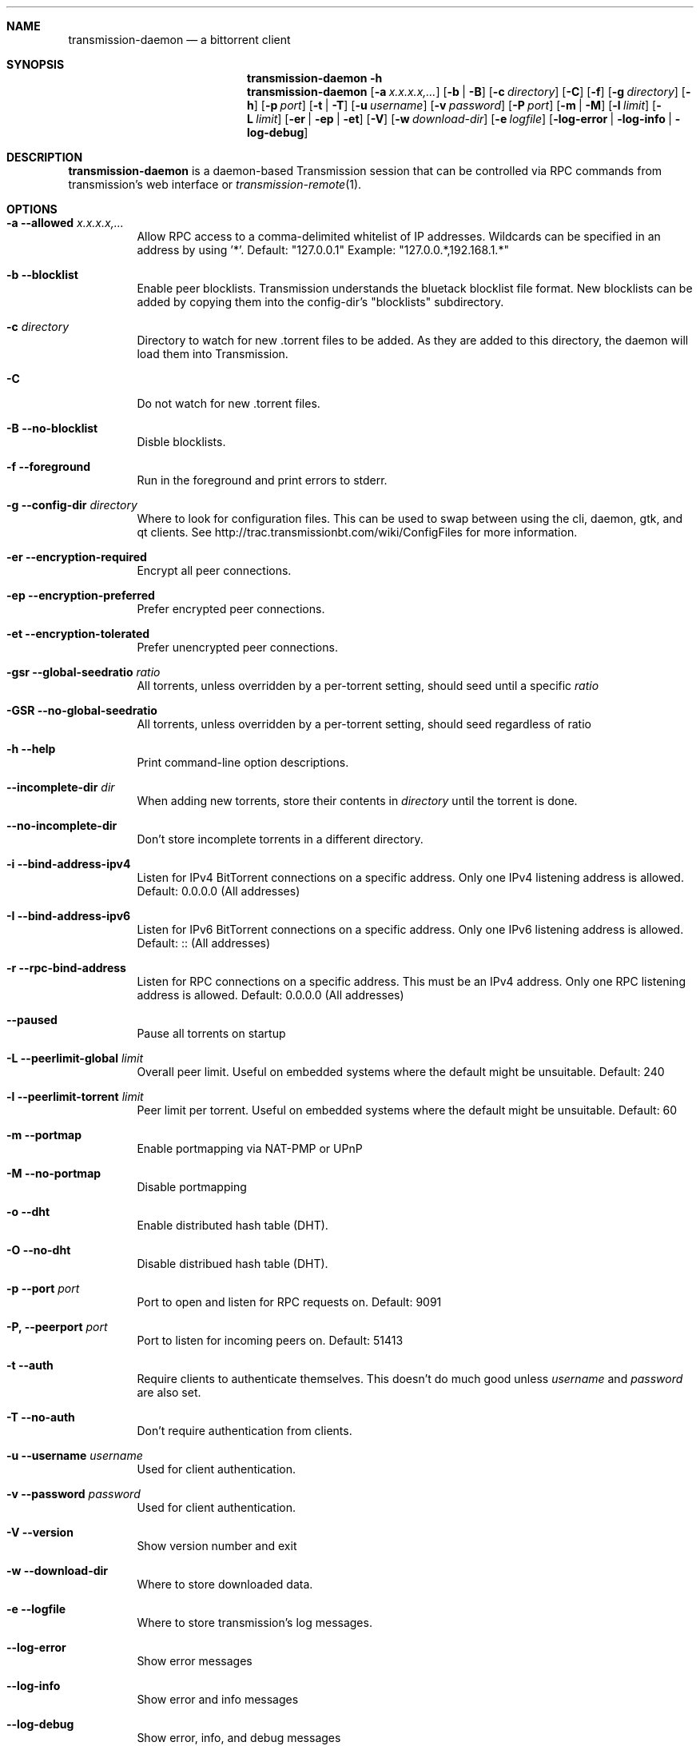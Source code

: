 .Dd July 21, 2008
.Dt TRANSMISSION-DAEMON 1
.Sh NAME
.Nm transmission-daemon
.Nd a bittorrent client
.Sh SYNOPSIS
.Bk -words
.Nm transmission-daemon
.Fl h
.Nm
.Op Fl a Ar x.x.x.x,...
.Op Fl b | B
.Op Fl c Ar directory
.Op Fl C
.Op Fl f
.Op Fl g Ar directory
.Op Fl h
.Op Fl p Ar port
.Op Fl t | T
.Op Fl u Ar username
.Op Fl v Ar password
.Op Fl P Ar port
.Op Fl m | M
.Op Fl l Ar limit
.Op Fl L Ar limit
.Op Fl er | ep | et
.Op Fl V
.Op Fl w Ar download-dir
.Op Fl e Ar logfile
.Op Fl log-error | log-info | log-debug
.Ek
.Sh DESCRIPTION
.Nm
is a daemon-based Transmission session that can be controlled
via RPC commands from transmission's web interface or
.Xr transmission-remote 1 .
.Sh OPTIONS
.Bl -tag -width Ds
.It Fl a Fl -allowed Ar x.x.x.x,...
Allow RPC access to a comma-delimited whitelist of IP addresses.
Wildcards can be specified in an address by using '*'.
Default: "127.0.0.1"
Example: "127.0.0.*,192.168.1.*"
.It Fl b Fl -blocklist
Enable peer blocklists.  Transmission understands the bluetack blocklist file format.
New blocklists can be added by copying them into the config-dir's "blocklists" subdirectory.
.It Fl c Ar directory
Directory to watch for new .torrent files to be added.  As they are added to this directory,
the daemon will load them into Transmission.
.It Fl C
Do not watch for new .torrent files.
.It Fl B Fl -no-blocklist
Disble blocklists.
.It Fl f Fl -foreground
Run in the foreground and print errors to stderr.
.It Fl g Fl -config-dir Ar directory
Where to look for configuration files.  This can be used to swap between using the cli, daemon, gtk, and qt clients.
See http://trac.transmissionbt.com/wiki/ConfigFiles for more information.
.It Fl er Fl -encryption-required
Encrypt all peer connections.
.It Fl ep Fl -encryption-preferred
Prefer encrypted peer connections.
.It Fl et Fl -encryption-tolerated
Prefer unencrypted peer connections.
.It Fl gsr Fl -global-seedratio Ar ratio
All torrents, unless overridden by a per-torrent setting, should seed until a specific
.Ar ratio
.It Fl GSR Fl -no-global-seedratio
All torrents, unless overridden by a per-torrent setting, should seed regardless of ratio
.It Fl h Fl -help
Print command-line option descriptions.
.It Fl -incomplete-dir Ar dir
When adding new torrents, store their contents in
.Ar directory
until the torrent is done.
.It Fl -no-incomplete-dir
Don't store incomplete torrents in a different directory.
.It Fl i Fl -bind-address-ipv4
Listen for IPv4 BitTorrent connections on a specific address. Only one IPv4 listening address is allowed. Default: 0.0.0.0 (All addresses)
.It Fl I Fl -bind-address-ipv6
Listen for IPv6 BitTorrent connections on a specific address. Only one IPv6 listening address is allowed. Default: :: (All addresses)
.It Fl r Fl -rpc-bind-address
Listen for RPC connections on a specific address. This must be an IPv4 address. Only one RPC listening address is allowed. Default: 0.0.0.0 (All addresses)
.It Fl -paused
Pause all torrents on startup
.It Fl L Fl -peerlimit-global Ar limit
Overall peer limit. Useful on embedded systems where the default might be unsuitable. Default: 240
.It Fl l Fl -peerlimit-torrent Ar limit
Peer limit per torrent. Useful on embedded systems where the default might be unsuitable. Default: 60
.It Fl m Fl -portmap
Enable portmapping via NAT-PMP or UPnP
.It Fl M Fl -no-portmap
Disable portmapping
.It Fl o Fl -dht
Enable distributed hash table (DHT).
.It Fl O Fl -no-dht
Disable distribued hash table (DHT).
.It Fl p Fl -port Ar port
Port to open and listen for RPC requests on.  Default: 9091
.It Fl P, -peerport Ar port
Port to listen for incoming peers on. Default: 51413
.It Fl t Fl -auth
Require clients to authenticate themselves.
This doesn't do much good unless
.Ar username
and
.Ar password
are also set.
.It Fl T Fl -no-auth
Don't require authentication from clients.
.It Fl u Fl -username Ar username
Used for client authentication.
.It Fl v Fl -password Ar password
Used for client authentication.
.It Fl V Fl -version
Show version number and exit
.It Fl w Fl -download-dir
Where to store downloaded data.
.It Fl e Fl -logfile
Where to store transmission's log messages.
.It Fl -log-error
Show error messages
.It Fl -log-info
Show error and info messages
.It Fl -log-debug
Show error, info, and debug messages
.El
.Sh ENVIRONMENT
.Bl -tag -width Fl
.It Ev TRANSMISSION_HOME
Sets the default config-dir.
.El
.Sh FILES
.Bl -tag -width Ds -compact
.It ~/.config/transmission-daemon
The config-dir used when neither
.Op Ev TRANSMISSION_HOME
nor
.Op Fl g
is specified.
See http://trac.transmissionbt.com/wiki/ConfigFiles for more information.
.El
.Sh AUTHORS
.An -nosplit
.An Charles Kerr ,
.An Josh Elsasser ,
.An Eric Petit ,
and
.An Mitchell Livingston .
.Sh SEE ALSO
.Xr transmission-create 1 ,
.Xr transmission-daemon 1 ,
.Xr transmission-edit 1 ,
.Xr transmission-gtk 1 ,
.Xr transmission-qt 1 ,
.Xr transmission-remote 1 ,
.Xr transmission-show 1
.Pp
http://www.transmissionbt.com/

